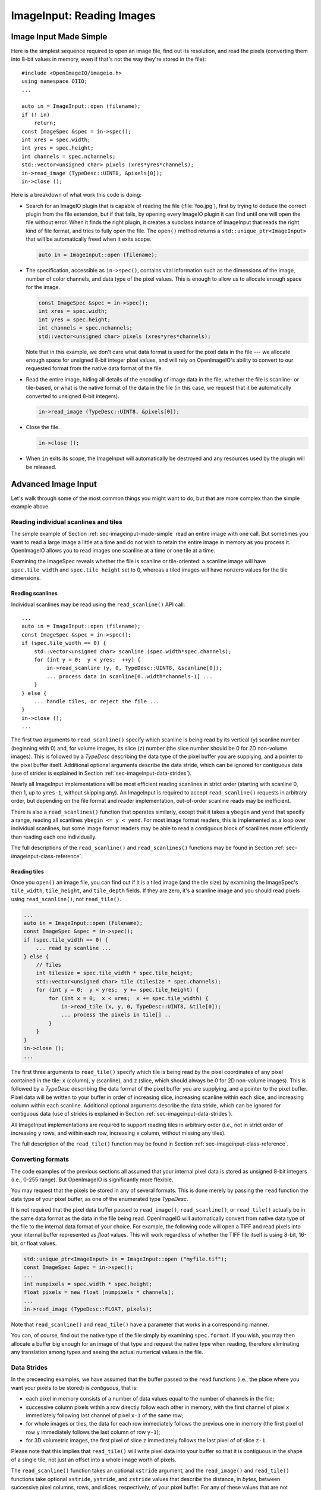 .. _chap-imageinput:

ImageInput: Reading Images
##############################


.. _sec-imageinput-made-simple:

Image Input Made Simple
===========================

Here is the simplest sequence required to open an image file, find out its
resolution, and read the pixels (converting them into 8-bit values in
memory, even if that's not the way they're stored in the file)::

        #include <OpenImageIO/imageio.h>
        using namespace OIIO;
        ...

        auto in = ImageInput::open (filename);
        if (! in)
            return;
        const ImageSpec &spec = in->spec();
        int xres = spec.width;
        int yres = spec.height;
        int channels = spec.nchannels;
        std::vector<unsigned char> pixels (xres*yres*channels);
        in->read_image (TypeDesc::UINT8, &pixels[0]);
        in->close ();

Here is a breakdown of what work this code is doing:

* Search for an ImageIO plugin that is capable of reading the file
  (:file:`foo.jpg`), first by trying to deduce the correct plugin from the
  file extension, but if that fails, by opening every ImageIO plugin it can
  find until one will open the file without error.  When it finds the right
  plugin, it creates a subclass instance of ImageInput that reads the right
  kind of file format, and tries to fully open the file. The ``open()``
  method returns a ``std::unique_ptr<ImageInput>`` that will be
  automatically freed when it exits scope.

  .. code-block::

        auto in = ImageInput::open (filename);

* The specification, accessible as ``in->spec()``, contains vital
  information such as the dimensions of the image, number of color channels,
  and data type of the pixel values.  This is enough to allow us to allocate
  enough space for the image.

  .. code-block::

        const ImageSpec &spec = in->spec();
        int xres = spec.width;
        int yres = spec.height;
        int channels = spec.nchannels;
        std::vector<unsigned char> pixels (xres*yres*channels);

  Note that in this example, we don't care what data format is used for the
  pixel data in the file --- we allocate enough space for unsigned 8-bit
  integer pixel values, and will rely on OpenImageIO's ability to convert to
  our requested format from the native data format of the file.

* Read the entire image, hiding all details of the encoding of image data in
  the file, whether the file is scanline- or tile-based, or what is the
  native format of the data in the file (in this case, we request that it be
  automatically converted to unsigned 8-bit integers).

  .. code-block::

        in->read_image (TypeDesc::UINT8, &pixels[0]);

* Close the file.

  .. code-block::

        in->close ();

* When ``in`` exits its scope, the ImageInput will automatically be destroyed
  and any resources used by the plugin will be released.



Advanced Image Input
===========================

Let's walk through some of the most common things you might want to do,
but that are more complex than the simple example above.


Reading individual scanlines and tiles
--------------------------------------

The simple example of Section :ref:`sec-imageinput-made-simple` read an entire
image with one call.  But sometimes you want to read a large image a little
at a time and do not wish to retain the entire image in memory as you
process it.  OpenImageIO allows you to read images one scanline at a time or
one tile at a time.

Examining the ImageSpec reveals whether the file is scanline or
tile-oriented: a scanline image will have ``spec.tile_width`` and
``spec.tile_height`` set to 0, whereas a tiled images will have nonzero
values for the tile dimensions.


Reading scanlines
^^^^^^^^^^^^^^^^^^^^^^^^

Individual scanlines may be read using the ``read_scanline()`` API call::

        ...
        auto in = ImageInput::open (filename);
        const ImageSpec &spec = in->spec();
        if (spec.tile_width == 0) {
            std::vector<unsigned char> scanline (spec.width*spec.channels);
            for (int y = 0;  y < yres;  ++y) {
                in->read_scanline (y, 0, TypeDesc::UINT8, &scanline[0]);
                ... process data in scanline[0..width*channels-1] ...
            }
        } else {
            ... handle tiles, or reject the file ...
        }
        in->close ();
        ...

The first two arguments to ``read_scanline()`` specify which scanline
is being read by its vertical (``y``) scanline number (beginning with 0)
and, for volume images, its slice (``z``) number (the slice number should
be 0 for 2D non-volume images).  This is followed by a `TypeDesc`
describing the data type of the pixel buffer you are supplying, and a
pointer to the pixel buffer itself.  Additional optional arguments
describe the data stride, which can be ignored for contiguous data (use
of strides is explained in Section :ref:`sec-imageinput-data-strides`).

Nearly all ImageInput implementations will be most efficient reading
scanlines in strict order (starting with scanline 0, then 1, up to
``yres-1``, without skipping any).  An ImageInput is required to accept
``read_scanline()`` requests in arbitrary order, but depending on the file
format and reader implementation, out-of-order scanline reads may be
inefficient.

There is also a ``read_scanlines()`` function that operates similarly,
except that it takes a ``ybegin`` and ``yend`` that specify a range,
reading all scanlines ``ybegin <= y < yend``.  For most image
format readers, this is implemented as a loop over individual scanlines,
but some image format readers may be able to read a contiguous block of
scanlines more efficiently than reading each one individually.

The full descriptions of the ``read_scanline()`` and ``read_scanlines()``
functions may be found in Section :ref:`sec-imageinput-class-reference`.

Reading tiles
^^^^^^^^^^^^^^^^^^^^^^^^

Once you ``open()`` an image file, you can find out if it is a tiled image
(and the tile size) by examining the ImageSpec's ``tile_width``,
``tile_height``, and ``tile_depth`` fields. If they are zero, it's a
scanline image and you should read pixels using ``read_scanline()``, not
``read_tile()``.

.. code-block::

        ...
        auto in = ImageInput::open (filename);
        const ImageSpec &spec = in->spec();
        if (spec.tile_width == 0) {
            ... read by scanline ...
        } else {
            // Tiles
            int tilesize = spec.tile_width * spec.tile_height;
            std::vector<unsigned char> tile (tilesize * spec.channels);
            for (int y = 0;  y < yres;  y += spec.tile_height) {
                for (int x = 0;  x < xres;  x += spec.tile_width) {
                    in->read_tile (x, y, 0, TypeDesc::UINT8, &tile[0]);
                    ... process the pixels in tile[] ..
                }
            }
        }
        in->close ();
        ...


The first three arguments to ``read_tile()`` specify which tile is
being read by the pixel coordinates of any pixel contained in the
tile: ``x`` (column), ``y`` (scanline), and ``z`` (slice, which should always
be 0 for 2D non-volume images).  This is followed by a `TypeDesc`
describing the data format of the pixel buffer you are supplying, and a
pointer to the pixel buffer.  Pixel data will be written to your buffer
in order of increasing slice, increasing
scanline within each slice, and increasing column within each scanline.
Additional optional arguments describe the data stride, which can be
ignored for contiguous data (use of strides is explained in
Section :ref:`sec-imageinput-data-strides`).

All ImageInput implementations are required to support reading tiles in
arbitrary order (i.e., not in strict order of increasing ``y`` rows, and
within each row, increasing ``x`` column, without missing any tiles).

The full description of the ``read_tile()`` function may be found
in Section :ref:`sec-imageinput-class-reference`.


Converting formats
--------------------------------

The code examples of the previous sections all assumed that your internal
pixel data is stored as unsigned 8-bit integers (i.e., 0-255 range).  But
OpenImageIO is significantly more flexible.

You may request that the pixels be stored in any of several formats. This is
done merely by passing the ``read`` function the data type of your pixel
buffer, as one of the enumerated type `TypeDesc`.

It is not required that the pixel data buffer passed to ``read_image()``,
``read_scanline()``, or ``read_tile()`` actually be in the same data format
as the data in the file being read.  OpenImageIO will automatically convert
from native data type of the file to the internal data format of your
choice. For example, the following code will open a TIFF and read pixels
into your internal buffer represented as `float` values.  This will work
regardless of whether the TIFF file itself is using 8-bit, 16-bit, or float
values.

.. code-block::

        std::unique_ptr<ImageInput> in = ImageInput::open ("myfile.tif");
        const ImageSpec &spec = in->spec();
        ...
        int numpixels = spec.width * spec.height;
        float pixels = new float [numpixels * channels];
        ...
        in->read_image (TypeDesc::FLOAT, pixels);


Note that ``read_scanline()`` and ``read_tile()`` have a parameter that
works in a corresponding manner.

You can, of course, find out the native type of the file simply by examining
``spec.format``.  If you wish, you may then allocate a buffer big enough for
an image of that type and request the native type when reading, therefore
eliminating any translation among types and seeing the actual numerical
values in the file.


.. _sec-imageinput-data-strides:

Data Strides
--------------------------------

In the preceeding examples, we have assumed that the buffer passed to
the ``read`` functions (i.e., the place where you want your pixels
to be stored) is *contiguous*, that is:

* each pixel in memory consists of a number of data values equal to the
  number of channels in the file;
* successive column pixels within a row directly follow each other in
  memory, with the first channel of pixel ``x`` immediately following last
  channel of pixel ``x-1`` of the same row;
* for whole images or tiles, the data for each row immediately follows the
  previous one in memory (the first pixel of row ``y`` immediately follows
  the last column of row ``y-1``);
* for 3D volumetric images, the first pixel of slice ``z`` immediately
  follows the last pixel of of slice ``z-1``.

Please note that this implies that ``read_tile()`` will write pixel data into
your buffer so that it is contiguous in the shape of a single tile, not
just an offset into a whole image worth of pixels.

The ``read_scanline()`` function takes an optional ``xstride`` argument, and
the ``read_image()`` and ``read_tile()`` functions take optional
``xstride``, ``ystride``, and ``zstride`` values that describe the distance,
in *bytes*, between successive pixel columns, rows, and slices,
respectively, of your pixel buffer.  For any of these values that are not
supplied, or are given as the special constant ``AutoStride``, contiguity
will be assumed.

By passing different stride values, you can achieve some surprisingly
flexible functionality.  A few representative examples follow:

* Flip an image vertically upon reading, by using *negative* ``y`` stride::

    unsigned char pixels[spec.width * spec.height * spec.nchannels];
    int scanlinesize = spec.width * spec.nchannels * sizeof(pixels[0]);
    ...
    in->read_image (TypeDesc::UINT8,
                    (char *)pixels+(yres-1)*scanlinesize, // offset to last
                    AutoStride,                  // default x stride
                    -scanlinesize,               // special y stride
                    AutoStride);                 // default z stride

* Read a tile into its spot in a buffer whose layout matches a whole image
  of pixel data, rather than having a one-tile-only memory layout::

    int pixelsize = spec.nchannels * sizeof(pixels[0]);
    int scanlinesize = xpec.width * pixelsize;
    ...
    in->read_tile (x, y, 0, TypeDesc::UINT8,
                   (char *)pixels + y*scanlinesize + x*pixelsize,
                   pixelsize,
                   scanlinesize);

Please consult Section :ref:`sec-imageinput-class-reference` for detailed
descriptions of the stride parameters to each ``read`` function.


Reading channels to separate buffers
------------------------------------

While specifying data strides allows writing entire pixels to buffers with
arbitrary layouts, it is not possible to separate those pixels into multiple
buffers (i.e. to write image data to a separate or planar memory layout:
RRRRGGGGBBBB instead of the interleaved RGBRGBRGBRGB).

A workaround for this is to call ``read_scanlines``, ``read_tiles`` or
``read_image`` repeatedly with arguments ``chbegin`` and ``chend`` of
``0 <= chbegin < spec.nchannels`` and ``chend == chbegin + 1``::

    // one buffer for all three channels
    unsigned char pixels[spec.width * spec.height * spec.nchannels];

    for (int channel = 0; channel < spec.nchannels; ++channel) {
        file->read_image(
            // reading one channel at a time
            channel, channel + 1,
            TypeDesc::UINT8,
            // writing the data to offsets spaced `spec.width * spec.height`
            // apart
            &pixels[spec.width * spec.height * channel]);
    }

For many formats, this is nearly as fast as reading the image with
interleaved pixel data if the format stores the pixels in an interleaved
layout and even slightly faster if the pixels are stored in separate planes
in the file.


Reading metadata
--------------------------------

The ImageSpec that is filled in by ``ImageInput::open()`` specifies all the
common properties that describe an image: data format, dimensions, number of
channels, tiling.  However, there may be a variety of additional *metadata*
that are present in the image file and could be queried by your application.

The remainder of this section explains how to query additional metadata in
the ImageSpec.  It is up to the ImageInput to read these from the file, if
indeed the file format is able to carry additional data.  Individual
ImageInput implementations should document which metadata they read.

Channel names
^^^^^^^^^^^^^^^^^^^^^^^^

In addition to specifying the number of color channels, the ImageSpec also
stores the names of those channels in its ``channelnames`` field, which is a
``std::vector<std::string>``.  Its length should always be equal to the
number of channels (it's the responsibility of the ImageInput to ensure
this).

Only a few file formats (and thus ImageInput implementations) have a way of
specifying custom channel names, so most of the time you will see that the
channel names follow the default convention of being named ``"R"``, ``"G"``,
``"B"``, and ``"A"``, for red, green, blue, and alpha, respectively.

Here is example code that prints the names of the channels in an image::

        auto in = ImageInput::open (filename);
        const ImageSpec &spec = in->spec();
        for (int i = 0;  i < spec.nchannels;  ++i)
            std::cout << "Channel " << i << " is "
                      << spec.channelnames[i] << "\n";


Specially-designated channels
^^^^^^^^^^^^^^^^^^^^^^^^^^^^^

The ImageSpec contains two fields, ``alpha_channel`` and ``z_channel``,
which designate which channel numbers represent alpha and ``z`` depth, if
any.  If either is set to ``-1``, it indicates that it is not known which
channel is used for that data.

If you are doing something special with alpha or depth, it is probably safer
to respect the ``alpha_channel`` and ``z_channel`` designations (if not set
to ``-1``) rather than merely assuming that, for example, channel 3 is
always the alpha channel.

Arbitrary metadata
^^^^^^^^^^^^^^^^^^^^^^^^

All other metadata found in the file will be stored in the ImageSpec's
``extra_attribs`` field, which is a ParamValueList, which is itself
essentially a vector of ParamValue instances.  Each ParamValue stores one
meta-datum consisting of a name, type (specified by a `TypeDesc`), number
of values, and data pointer.

If you know the name of a specific piece of metadata you want to use, you
can find it using the ``ImageSpec::find_attribute()`` method, which
returns a pointer to the matching ParamValue, or ``nullptr`` if no match was
found.  An optional `TypeDesc` argument can narrow the search to only
parameters that match the specified type as well as the name.  Below is an
example that looks for orientation information, expecting it to consist of a
single integer::

        auto in = ImageInput::open (filename);
        const ImageSpec &spec = in->spec();
        ...
        ParamValue *p = spec.find_attribute ("Orientation", TypeInt);
        if (p) {
            int orientation = * (int *) p->data();
        } else {
            std::cout << "No integer orientation in the file\n";
        }


By convention, ImageInput plugins will save all integer metadata as 32-bit
integers (``TypeDesc::INT`` or ``TypeDesc::UINT``), even if the file format
dictates that a particular item is stored in the file as a 8- or 16-bit
integer.  This is just to keep client applications from having to deal with
all the types.  Since there is relatively little metadata compared to pixel
data, there's no real memory waste of promoting all integer types to int32
metadata.  Floating-point metadata and string metadata may also exist, of
course.

For certain common types, there is an even simpler method for retrieving
the metadata::


    int i = spec.get_int_attribute ("Orientation", 0);
    float f = spec.get_float_attribute ("PixelAspectRatio", 1.0f);
    std::string s = spec.get_string_attribute ("ImageDescription", "");

This method simply returns the value.  The second argument is the default
value to use if the attribute named is not found.  These versions will do
automatic type conversion as well --- for example, if you ask for a float
and the attribute is really an int, it will return the proper float for it;
or if the attribute is a UINT16 and you call ``get_int_attribute()``, it
will succeed, promoting to an int.

It is also possible to step through all the metadata, item by item.
This can be accomplished using the technique of the following example::

        for (size_t i = 0;  i < spec.extra_attribs.size();  ++i) {
            const ParamValue &p (spec.extra_attribs[i]);
            printf ("    %s: ", p.name.c_str());
            if (p.type() == TypeString)
                printf ("\"%s\"", *(const char **)p.data());
            else if (p.type() == TypeFloat)
                printf ("%g", *(const float *)p.data());
            else if (p.type() == TypeInt)
                printf ("%d", *(const int *)p.data());
            else if (p.type() == TypeDesc::UINT)
                printf ("%u", *(const unsigned int *)p.data());
            else if (p.type() == TypeMatrix) {
                const float *f = (const float *)p.data();
                printf ("%f %f %f %f %f %f %f %f "
                        "%f %f %f %f %f %f %f %f",
                        f[0], f[1], f[2], f[3], f[4], f[5], f[6], f[7],
                        f[8], f[9], f[10], f[11], f[12], f[13], f[14], f[15]);
            }
            else
                printf (" <unknown data type> ");
            printf ("\n");
        }

Each individual ImageInput implementation should document the names,
types, and meanings of all metadata attributes that they understand.

Color space hints
^^^^^^^^^^^^^^^^^^^^^^^^

We certainly hope that you are using only modern file formats that support
high precision and extended range pixels (such as OpenEXR) and keeping all
your images in a linear color space.  But you may have to work with file
formats that dictate the use of nonlinear color values. This is prevalent in
formats that store pixels only as 8-bit values, since 256 values are not
enough to linearly represent colors without banding artifacts in the dim
values.

The ``ImageSpec::extra_attribs`` field may store metadata that reveals the
color space the image file in the ``"oiio:ColorSpace"`` attribute (see
Section :ref:`sec-metadata-color` for explanations of particular values).

The ImageInput sets the ``"oiio:ColorSpace"`` metadata in a purely advisory
capacity --- the ``read`` will not convert pixel values among color spaces.
Many image file formats only support nonlinear color spaces (for example,
JPEG/JFIF dictates use of sRGB). So your application should intelligently
deal with gamma-corrected and sRGB input, at the very least.

The color space hints only describe color channels.  You should assume that
alpha or depth (``z``) channels (designated by the ``alpha_channel`` and
``z_channel`` fields, respectively) always represent linear values and
should never be transformed by your application.



Multi-image files and MIP-maps
--------------------------------

Some image file formats support multiple discrete subimages to be stored
in one file, and/or miltiple resolutions for each image to form a
MIPmap.  When you ``open()`` an ImageInput, it will by default point
to the first (i.e., number 0) subimage in the file, and the highest
resolution (level 0) MIP-map level.  You can switch to viewing another
subimage or MIP-map level using the ``seek_subimage()`` function::


        auto in = ImageInput::open (filename);
        ...
        int subimage = 1;
        int miplevel = 0;
        if (in->seek_subimage (subimage, miplevel)) {
            ...
        } else {
            ... no such subimage/miplevel ...
        }


The ``seek_subimage()`` function takes three arguments: the index of the
subimage to switch to (starting with 0), the MIPmap level (starting with 0
for the highest-resolution level), and a reference to an ImageSpec, into
which will be stored the spec of the new subimage/miplevel.  The
``seek_subimage()`` function returns `true` upon success, and `false` if
no such subimage or MIP level existed.  It is legal to visit subimages and
MIP levels out of order; the ImageInput is responsible for making it work
properly.  It is also possible to find out which subimage and MIP level is
currently being viewed, using the ``current_subimage()`` and
``current_miplevel()`` functions, which return the index of the current
subimage and MIP levels, respectively.

Below is pseudocode for reading all the levels of a MIP-map (a
multi-resolution image used for texture mapping) that shows how to read
multi-image files::


        auto in = ImageInput::open (filename);
        const ImageSpec &spec = in->spec();

        int num_miplevels = 0;
        while (in->seek_subimage (0, num_miplevels, spec)) {
            // Note: spec has the format of the current subimage/miplevel
            int npixels = spec.width * spec.height;
            int nchannels = spec.nchannels;
            unsigned char *pixels = new unsigned char [npixels * nchannels];
            in->read_image (TypeDesc::UINT8, pixels);

            ... do whatever you want with this level, in pixels ...

            delete [] pixels;
            ++num_miplevels;
        }
        // Note: we break out of the while loop when seek_subimage fails
        // to find a next MIP level.

        in->close ();


In this example, we have used ``read_image()``, but of course
``read_scanline()`` and ``read_tile()`` work as you would expect, on the
current subimage and MIP level.


Per-channel formats
--------------------------------

Some image formats allow separate per-channel data formats (for example,
``half`` data for colors and `float` data for depth).  If you want to read
the pixels in their true native per-channel formats, the following steps are
necessary:

1. Check the ImageSpec's ``channelformats`` vector.  If non-empty, the
   channels in the file do not all have the same format.
2. When calling ``read_scanline``, ``read_scanlines``, ``read_tile``,
   ``read_tiles``, or ``read_image``, pass a format of ``TypeUnknown`` to
   indicate that you would like the raw data in native per-channel format of
   the file written to your ``data`` buffer.

For example, the following code fragment will read a 5-channel image to an
OpenEXR file, consisting of R/G/B/A channels in ``half`` and a Z channel in
`float`::


        auto in = ImageInput::open (filename);
        const ImageSpec &spec = in->spec();

        // Allocate enough space
        unsigned char *pixels = new unsigned char [spec.image_bytes(true)];

        in->read_image (TypeDesc::UNKNOWN, /* use native channel formats */
                        pixels);           /* data buffer */

        if (spec.channelformats.size() > 0) {
            ... the buffer contains packed data in the native 
                per-channel formats ...
        } else {
            ... the buffer contains all data per spec.format ...
        }



.. _sec-imageinput-deepdata:

Reading "deep" data
--------------------------------

Some image file formats (OpenEXR only, at this time) support the concept of
"deep" pixels -- those containing multiple samples per pixel (and a
potentially differing number of them in each pixel). You can tell an image
is "deep" from its ImageSpec: the ``deep`` field will be `true`.

Deep files cannot be read with the usual ``read_scanline()``,
``read_scanlines()``, ``read_tile()``, ``read_tiles()``, ``read_image()``
functions, due to the nature of their variable number of samples per pixel.
Instead, ImageInput has three special member functions used only for reading
deep data::

    bool read_native_deep_scanlines (int subimage, int miplevel,
                                     int ybegin, int yend, int z,
                                     int chbegin, int chend,
                                     DeepData &deepdata);

    bool read_native_deep_tiles (int subimage, int miplevel,
                                 int xbegin, int xend, int ybegin int yend,
                                 int zbegin, int zend,
                                 int chbegin, int chend, DeepData &deepdata);

    bool read_native_deep_image (int subimage, int miplevel,
                                 DeepData &deepdata);


It is only possible to read "native" data types from deep files; that is,
there is no automatic translation into arbitrary data types as there is for
ordinary images.  All three of these functions store the resulting deep data
in a special DeepData structure, described in detail in
Section :ref:`sec-imageinput-deepdata`.

Here is an example of using these methods to read a deep image from a file
and print all its values::

    auto in = ImageInput::open (filename);
    if (! in)
        return;
    const ImageSpec &spec = in->spec();
    if (spec.deep) {
        DeepData deepdata;
        in->read_native_deep_image (0, 0, deepdata);
        int p = 0;  // absolute pixel number
        for (int y = 0; y < spec.height;  ++y) {
            for (int x = 0;  x < spec.width;  ++x, ++p) {
                std::cout << "Pixel " << x << "," << y << ":\n";
                if (deepdata.samples(p) == 0)
                    std::cout << "  no samples\n";
                else
                    for (int c = 0;  c < spec.nchannels;  ++c) {
                        TypeDesc type = deepdata.channeltype(c);
                        std::cout << "  " << spec.channelnames[c] << ": ";
                        void *ptr = deepdata.pointers[p*spec.nchannels+c]
                        for (int s = 0; s < deepdata.samples(p); ++s) {
                            if (type.basetype == TypeDesc::FLOAT ||
                                type.basetype == TypeDesc::HALF)
                                std::cout << deepdata.deep_value(p, c, s) << ' ';
                            else if (type.basetype == TypeDesc::UINT32)
                                std::cout << deepdata.deep_value_uint(p, c, s) << ' ';
                        }
                        std::cout << "\n";
                    }
            }
        }
    }
    in->close ();



.. _sec-input-with-config:

Opening for input with configuration settings/hints
---------------------------------------------------

Sometimes you will want to give the image file reader hints or requests for
how to open the file or present its data, hints which must be made in time for
the initial opening of the file. For example, in specific circumstances, you
might want to request that an image with unassociated alpha *not* be
automatically converted to associated alpha by multiplying the color channel
values by the alpha (as would be customary by OIIO convention).

This is accomplished by using the ``ImageInput::open()`` or
``ImageInput::create()`` method varieties that take an additional ``config``
parameter. This is an ``ImageSpec`` object whose metadata contains the
configuration hints.

Configuration hints are optional and advisory only -- meaning that not all
image file readers will respect them (and indeed, many of them are only
sensible for certain file formats).

Some common input configuration hints that tend to be respected across many
readers (but not all, check Chapter :ref:`chap-bundledplugins` to see what
hints are supported by each reader) are:

.. list-table::
   :widths: 30 10 65
   :header-rows: 1

   * - Input Configuration Attribute
     - Type
     - Meaning
   * - ``oiio:ioproxy``
     - ptr
     - Pointer to a ``Filesystem::IOProxy`` that will handle the I/O, for
       example by reading from memory rather than the file system.
   * - ``oiio:RawColor``
     - int
     - If nonzero, reading images with non-RGB color models (such as YCbCr)
       will return unaltered pixel values (versus the default OIIO behavior
       of automatically converting to RGB).
   * - ``oiio:UnassociatedAlpha``
     - int
     - If nonzero, and the file contains unassociated alpha, this will
       cause the reader to leave alpha unassociated (versus the default of
       premultiplying color channels by alpha if the alpha channel is
       unassociated).

Examples:

    Below is an example where we wish to read in an RGBA image in a format
    that tends to store it as unassociated alpha, but we DON'T want it to
    automatically be converted to associated alpha.

    .. tabs::
    
       .. code-tab:: c++
    
          // Set up an ImageSpec that holds the configuration hints.
          ImageSpec config;
          config["oiio:UnassociatedAlpha"] = 1;
    
          // Open the file, passing in the config.
          auto inp = ImageInput::open (filename, config);
          const ImageSpec &spec = inp->spec();
          std::vector<unsigned char> pixels (spec.image_pixels() * spec.nchannels);
          inp->read_image (TypeDesc::UINT8, pixels.data());
          if (spec.get_int_attribute("oiio:UnassociatedAlpha"))
              printf("pixels holds unassociated alpha\n");
          else
              printf("pixels holds associated alpha\n");

       .. code-tab:: py
    
          # Set up an ImageSpec that holds the configuration hints.
          config = ImageSpec()
          config["oiio:UnassociatedAlpha"] = 1
    
          # Open the file, passing in the config.
          inp = ImageInput.open (filename, config)
          pixels = inp.read_image ("uint8")
          if (spec["oiio:UnassociatedAlpha"] == 1)
              print("pixels holds unassociated alpha")
          else
              print("pixels holds associated alpha")

.. _sec-imageinput-ioproxy:

Custom I/O proxies (and reading the file from a memory buffer)
--------------------------------------------------------------

Some file format readers allow you to supply a custom I/O proxy object that
can allow bypassing the usual file I/O with custom behavior, including the
ability to read the file form an in-memory buffer rather than reading from
disk.

Only some input format readers support this feature. To find out if a
particular file format supports this feature, you can create an ImageInput
of the right type, and check if it supports the feature name ``"ioproxy"``::

    auto in = ImageInput::create(filename);
    if (! in  ||  ! in->supports ("ioproxy")) {
        return;
    }


ImageInput readers that support ``"ioproxy"`` will respond to a special
attribute, ``"oiio:ioproxy"``, which passes a pointer to a
``Filesystem::IOProxy*`` (see OpenImageIO's :file:`filesystem.h` for this
type and its subclasses). IOProxy is an abstract type, and concrete
subclasses include ``IOFile`` (which wraps I/O to an open ``FILE*``) and
``IOMemReader`` (which reads input from a block of memory).

Here is an example of using a proxy that reads the "file" from a memory
buffer::

    const void *buf = ...;   // pointer to memory block
    size_t size = ...;       // length of memory block
    Filesystem::IOMemReader memreader (buf, size);  // I/O proxy object

    auto in = ImageInput::open ("in.exr", nullptr, &memreader);
    in->read_image (...);
    in->close();

    // That will have read the "file" from the memory buffer



Custom search paths for plugins
--------------------------------

Please see Section :ref:`sec-globalattribs` for discussion about setting the
plugin search path via the ``attribute()`` function. For example::

        std::string mysearch = "/usr/myapp/lib:${HOME}/plugins";
        OIIO::attribute ("plugin_searchpath", mysearch);
        auto in = ImageInput::open (filename);
        ...


Error checking
--------------------------------

Nearly every ImageInput API function returns a ``bool`` indicating whether
the operation succeeded (`true`) or failed (`false`). In the case of a
failure, the ImageInput will have saved an error message describing in more
detail what went wrong, and the latest error message is accessible using the
ImageInput method ``geterror()``, which returns the message as a
``std::string``.

The exceptions to this rule are static methods such as the static
``ImageInput::open()`` and ``ImageInput::create()``, which return an empty
pointer if it could not create an appropriate ImageInput (and open it, in
the case of ``open()``.  In such a case, since no ImageInput is returned for
which you can call its ``geterror()`` function, there exists a global
``geterror()`` function (in the ``OpenImageIO`` namespace) that retrieves
the latest error message resulting from a call to static ``open()`` or
``create()``.

Here is another version of the simple image reading code from
Section :ref:`sec-imageinput-made-simple`, but this time it is fully
elaborated with error checking and reporting::

        #include <OpenImageIO/imageio.h>
        using namespace OIIO;
        ...

        const char *filename = "foo.jpg";
        int xres, yres, channels;
        std::vector<unsigned char> pixels;

        auto in = ImageInput::open (filename);
        if (! in) {
            std::cerr << "Could not open " << filename
                      << ", error = " << OIIO::geterror() << "\n";
            return;
        }
        const ImageSpec &spec = in->spec();
        xres = spec.width;
        yres = spec.height;
        channels = spec.nchannels;
        pixels.resize (xres*yres*channels);

        if (! in->read_image (TypeDesc::UINT8, &pixels[0])) {
            std::cerr << "Could not read pixels from " << filename
                      << ", error = " << in->geterror() << "\n";
            return;
        }

        if (! in->close ()) {
            std::cerr << "Error closing " << filename
                      << ", error = " << in->geterror() << "\n";
            return;
        }


.. _sec-imageinput-class-reference:

ImageInput Class Reference
===========================

.. doxygenclass:: OIIO::ImageInput
    :members:


